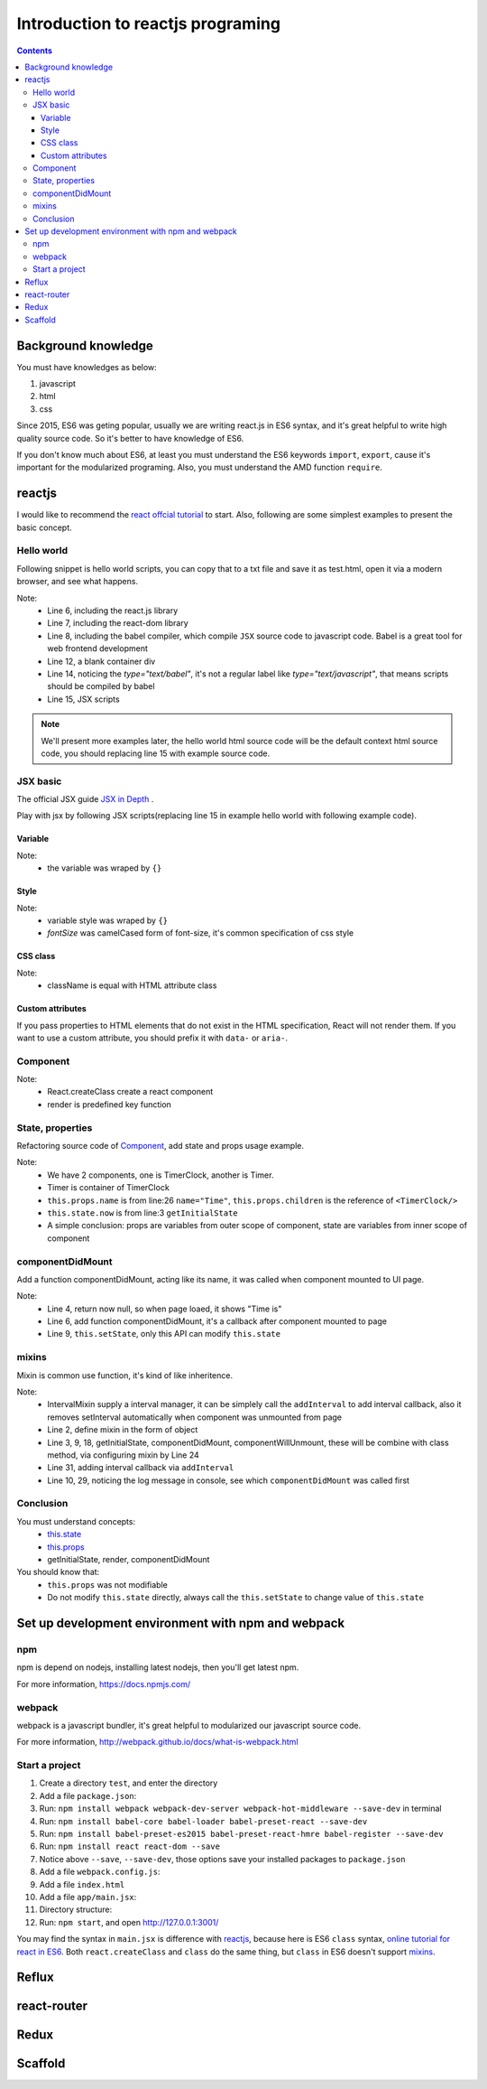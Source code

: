=======================================
Introduction to reactjs programing
=======================================

.. Contents::
    :depth: 3


Background knowledge
==========================

You must have knowledges as below:

#. javascript
#. html
#. css

Since 2015, ES6 was geting popular, usually we are writing
react.js in ES6 syntax, and it's great helpful to write high
quality source code. So it's better to have knowledge of ES6.

If you don't know much about ES6, at least you must understand 
the ES6 keywords ``import``, ``export``, cause it's important
for the modularized programing. Also, you must understand the
AMD function ``require``.


reactjs
============

I would like to recommend the 
`react offcial tutorial <http://facebook.github.io/react/docs/getting-started.html>`_ to start. 
Also, following are some simplest examples to present the basic concept.



Hello world
------------

Following snippet is hello world scripts, you can copy that 
to a txt file and save it as test.html, open it via a modern
browser, and see what happens.

.. code-block:: html
    :linenos:

    <!DOCTYPE html>
    <html>
      <head>
        <meta charset="UTF-8" />
        <title>Hello React!</title>
        <script src="http://facebook.github.io/react/js/react.js"></script>
        <script src="http://facebook.github.io/react/js/react-dom.js"></script>
        <script src="https://cdnjs.cloudflare.com/ajax/libs/babel-core/5.8.23/browser.min.js"></script>
      </head>
      <body>
      
        <div id="example"></div>

        <script type="text/babel">
          ReactDOM.render(<h1>Hello, world!</h1>, document.getElementById('example') );
        </script>
      </body>
    </html>

Note:
    - Line 6, including the react.js library
    - Line 7, including the react-dom library
    - Line 8, including the babel compiler, which compile ``JSX`` 
      source code to javascript code. Babel is a great tool for 
      web frontend development
    - Line 12, a blank container div
    - Line 14, noticing the *type="text/babel"*, it's not a 
      regular label like *type="text/javascript"*, that means
      scripts should be compiled by babel
    - Line 15, JSX scripts


.. note::

    We'll present more examples later, the hello world html source code will be
    the default context html source code, you should replacing line 15 with example
    source code.


JSX basic
----------

The official JSX guide `JSX in Depth <http://facebook.github.io/react/docs/jsx-in-depth.html>`_ .

Play with jsx by following JSX scripts(replacing line 15 in example hello world
with following example code).

Variable
~~~~~~~~~~~~~~~~~~

.. code-block:: jsx
    :linenos:

    ReactDOM.render(
        <h1>Time is&nbsp;
            <small>{new Date().toLocaleString()}</small>
        </h1>
    , document.getElementById('example'))

Note: 
    - the variable was wraped by ``{}``


Style
~~~~~~~~~~~

.. code-block:: jsx
    :linenos:

    var style = {color: '#2980B9', fontSize: '60%'};
    ReactDOM.render(
        <h1>Time is&nbsp;
            <small style={style}>{new Date().toLocaleString()}</small>
        </h1>
    , document.getElementById('example'))

Note:
    - variable style was wraped by ``{}``    
    - *fontSize* was camelCased form of font-size, it's common specification
      of css style


CSS class
~~~~~~~~~~~

.. code-block:: css
    :linenos:

    .myFont{color: #2980B9; font-size: 60%};


.. code-block:: jsx
    :linenos:

    ReactDOM.render(
        <h1>Time is&nbsp;
            <small className='myFont'>{new Date().toLocaleString()}</small>
        </h1>
    , document.getElementById('example'))

Note:
    - className is equal with HTML attribute class


Custom attributes
~~~~~~~~~~~~~~~~~~~~

If you pass properties to HTML elements that do not exist in the HTML 
specification, React will not render them. If you want to use a custom 
attribute, you should prefix it with ``data-`` or ``aria-``.

.. code-block:: jsx
    :linenos:

    ReactDOM.render(
        <h1>Time is&nbsp;
            <small className='myFont' data-name="william" aria-name="oneil" 
                   test-name="this isn't gonna be shown">
                {new Date().toLocaleString()}
            </small>
        </h1>
    , document.getElementById('example'))


Component
-----------

.. code-block:: jsx
    :linenos:

    const Timer = React.createClass({
        render: function(){
            return (
                <h1>Time is&nbsp;
                    <small className='myFont' data-name="william" aria-name="oneil" 
                           test-name="this isn't gonna be shown">
                        {new Date().toLocaleString()}
                    </small>
                </h1>
            );
        }
    });

    ReactDOM.render(<Timer />, document.getElementById('example'))

Note:
    - React.createClass create a react component
    - render is predefined key function


State, properties
-------------------

Refactoring source code of `Component`_, add state and props usage example.

.. code-block:: jsx
    :linenos:

    const TimerClock = React.createClass({
        getInitialState: function(){
            return {now: new Date().toLocaleString()}
        },
        render: function(){
            return (
                <small className='myFont' data-name="william" aria-name="oneil" 
                       test-name="this isn't gonna be shown">
                    {this.state.now}
                </small>
            );
        }
    });

    const Timer = React.createClass({
        render: function(){
            return (
                <h1>{this.props.name} is&nbsp;
                    {this.props.children}
                </h1>
            )
        }
    });

    ReactDOM.render(
        <Timer name="Time">
            <TimerClock/>
        </Timer>
    , document.getElementById('example'))


Note:
    - We have 2 components, one is TimerClock, another is Timer. 
    - Timer is container of TimerClock
    - ``this.props.name`` is from line:26 ``name="Time"``, ``this.props.children``
      is the reference of ``<TimerClock/>``
    - ``this.state.now`` is from line:3 ``getInitialState``
    - A simple conclusion: props are variables from outer scope of component, 
      state are variables from inner scope of component


componentDidMount
-------------------

Add a function componentDidMount, acting like its name, it was called when component 
mounted to UI page.

.. code-block:: jsx
    :linenos:

    const TimerClock = React.createClass({
        getInitialState: function(){
            // now return null
            return {now: null}
        },
        componentDidMount: function(){
            console.log('component mounted')
            // display time in 2 seconds
            setTimeout(()=>{this.setState({now: new Date().toLocaleString()})}, 2000)
        },
        render: function(){
            return (
                <small className='myFont' data-name="william" aria-name="oneil" 
                       test-name="this isn't gonna be shown">
                    {this.state.now}
                </small>
            );
        }
    });

    const Timer = React.createClass({
        render: function(){
            return (
                <h1>{this.props.name} is&nbsp;
                    {this.props.children}
                </h1>
            )
        }
    });

    ReactDOM.render(
        <Timer name="Time">
            <TimerClock/>
        </Timer>
    , document.getElementById('example'))


Note:
    - Line 4, return now null, so when page loaed, it shows "Time is"
    - Line 6, add function componentDidMount, it's a callback after component mounted to page
    - Line 9, ``this.setState``, only this API can modify ``this.state``


mixins
-------

Mixin is common use function, it's kind of like inheritence.


.. code-block:: jsx
    :linenos:

    // add mixins source code
    const IntervalMixin = {
        getInitialState: function(){
            return {intervals: []}
        },
        addInterval: function(callback){
            this.state.intervals.push(callback);
        },
        componentDidMount: function(){
            console.log('IntervalMixin loaded.');
            var intervalId = setInterval(function(){
                for(var i=0; i<this.state.intervals.length; i++){
                    this.state.intervals[i]();
                }
            }.bind(this), 1000);
            this.setState({intervalId: intervalId});
        },
        componentWillUnmount: function(){
            clearInterval(this.state.intervalId);
        }
    };

    const TimerClock = React.createClass({
        mixins: [ IntervalMixin ],
        getInitialState: function(){
            return {now: null}
        },
        componentDidMount: function(){
            console.log('component mounted')
            // setTimeout(()=>{this.setState({now: new Date().toLocaleString()})}, 2000)
            this.addInterval(()=>{this.setState({now: new Date().toLocaleString()})});
        },
        render: function(){
            return (
                <small className='myFont' data-name="william" aria-name="oneil" 
                       test-name="this isn't gonna be shown">
                    {this.state.now}
                </small>
            );
        }
    });

    const Timer = React.createClass({
        render: function(){
            return (
                <h1>{this.props.name} is&nbsp;
                    {this.props.children}
                </h1>
            )
        }
    });

    ReactDOM.render(
        <Timer name="Time">
            <TimerClock/>
        </Timer>
    , document.getElementById('example'))


Note:
    - IntervalMixin supply a interval manager, it can be simplely call the 
      ``addInterval`` to add interval callback, also it removes setInterval 
      automatically when component was unmounted from page
    - Line 2, define mixin in the form of object
    - Line 3, 9, 18, getInitialState, componentDidMount, componentWillUnmount,
      these will be combine with class method, via configuring mixin by Line 24 
    - Line 31, adding interval callback via ``addInterval``
    - Line 10, 29, noticing the log message in console, see which ``componentDidMount``
      was called first


Conclusion      
-----------

You must understand concepts:
    - `this.state <./#state-properties>`_
    - `this.props <./#state-properties>`_
    - getInitialState, render, componentDidMount

You should know that:
    - ``this.props`` was not modifiable
    - Do not modify ``this.state`` directly, always call the ``this.setState`` 
      to change value of ``this.state``


Set up development environment with npm and webpack
========================================================

npm
------

npm is depend on nodejs, installing latest nodejs, then you'll get latest npm.

For more information, https://docs.npmjs.com/


webpack
--------

webpack is a javascript bundler, it's great helpful to modularized our javascript
source code.

For more information, http://webpack.github.io/docs/what-is-webpack.html


Start a project
----------------

#. Create a directory ``test``, and enter the directory
#. Add a file ``package.json``:

   .. code-block:: js
       :linenos:
       :caption: package.json

       {
          "name": "test",
          "version": "0.0.0",
          "description": "",
          "scripts": {
          },
          "author": "",
          "license": "",
       }    
#. Run: ``npm install webpack webpack-dev-server webpack-hot-middleware --save-dev`` in terminal
#. Run: ``npm install babel-core babel-loader babel-preset-react --save-dev``
#. Run: ``npm install babel-preset-es2015 babel-preset-react-hmre babel-register --save-dev``
#. Run: ``npm install react react-dom --save``
#. Notice above ``--save``, ``--save-dev``, those options save your installed packages 
   to ``package.json``
#. Add a file ``webpack.config.js``:

   .. code-block:: js
       :linenos:
       :caption: webpack.config.js

        var path = require('path');
        var webpack = require('webpack');

        module.exports = {
            context: path.join(__dirname, "app"),
            entry: [
                './main.jsx',
            ],
            output: {
                path: path.join(__dirname, 'dist'),
                filename: '[name].bundle.js',
                publicPath: '/static/'
            },
            plugins: [
                new webpack.optimize.OccurrenceOrderPlugin(),
                new webpack.HotModuleReplacementPlugin()
            ],
            module: {
                loaders: [
                    {test: /\.jsx?$/, exclude: /node_modules/, loader: "babel", query: {presets: ['es2015', 'react']}},
                    {test: /\.html$/, loader: "file?name=[name].[ext]", },

                    {test: /\.css$/, loader: "style-loader!css-loader"},
                    {test: /\.(png|jpg)$/, loader: 'url-loader?limit=8192'},
                ]
            }
        };
#. Add a file ``index.html``        

   .. code-block:: html
       :linenos:
       :caption: index.html

       <!DOCTYPE html>
       <html>
         <head>
           <title>test</title>
         </head>
         <body>
           <div id="root">
           </div>
           <script src="/static/main.bundle.js"></script>
         </body>
       </html>
#. Add a file ``app/main.jsx``:

   .. code-block:: jsx
       :linenos:
       :caption: main.jsx

       import React from "react";
       import ReactDOM from "react-dom";

       class Test extends React.Component {
           constructor(props){
               super(props);
           }
           render(){
               return (<h1>Hello</h1>);
           }
       }

       ReactDOM.render(
           <Test/>, document.getElementById('root')
       );
#. Directory structure:

   .. code-block:: jsx
       :linenos:

        .
        ├── app
        │   └── main.jsx
        ├── index.html
        ├── package.json
        └── webpack.config.js
#. Run: ``npm start``, and open http://127.0.0.1:3001/


You may find the syntax in ``main.jsx`` is difference with `reactjs`_, because 
here is ES6 ``class`` syntax,
`online tutorial for react in ES6 <https://babeljs.io/blog/2015/06/07/react-on-es6-plus>`_. 
Both ``react.createClass`` and ``class`` do the same thing, but ``class`` in ES6 
doesn't support `mixins`_.


Reflux 
========


react-router
==============

Redux
=======


Scaffold
==========
